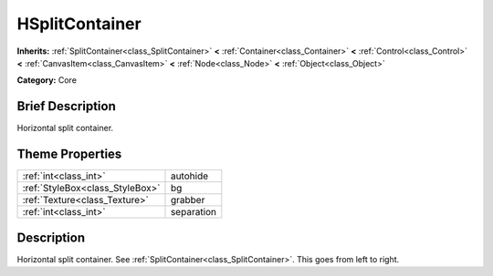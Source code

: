 .. Generated automatically by doc/tools/makerst.py in Godot's source tree.
.. DO NOT EDIT THIS FILE, but the HSplitContainer.xml source instead.
.. The source is found in doc/classes or modules/<name>/doc_classes.

.. _class_HSplitContainer:

HSplitContainer
===============

**Inherits:** :ref:`SplitContainer<class_SplitContainer>` **<** :ref:`Container<class_Container>` **<** :ref:`Control<class_Control>` **<** :ref:`CanvasItem<class_CanvasItem>` **<** :ref:`Node<class_Node>` **<** :ref:`Object<class_Object>`

**Category:** Core

Brief Description
-----------------

Horizontal split container.

Theme Properties
----------------

+---------------------------------+------------+
| :ref:`int<class_int>`           | autohide   |
+---------------------------------+------------+
| :ref:`StyleBox<class_StyleBox>` | bg         |
+---------------------------------+------------+
| :ref:`Texture<class_Texture>`   | grabber    |
+---------------------------------+------------+
| :ref:`int<class_int>`           | separation |
+---------------------------------+------------+

Description
-----------

Horizontal split container. See :ref:`SplitContainer<class_SplitContainer>`. This goes from left to right.

